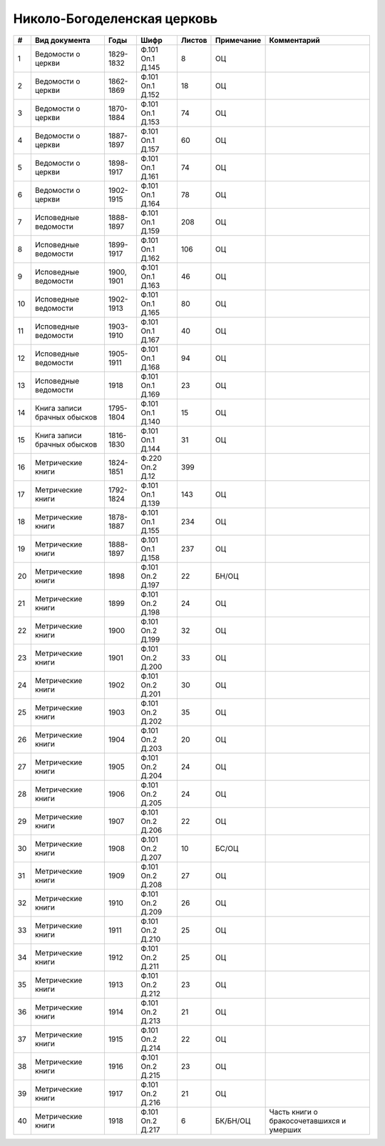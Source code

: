 
.. Church datasheet RST template
.. Autogenerated by cfp-sphinx.py

.. index:: Николо-Богоделенская церковь

Николо-Богоделенская церковь
============================

.. list-table::
   :header-rows: 1

   * - #
     - Вид документа
     - Годы
     - Шифр
     - Листов
     - Примечание
     - Комментарий

   * - 1
     - Ведомости о церкви
     - 1829-1832
     - Ф.101 Оп.1 Д.145
     - 8
     - ОЦ
     - 
   * - 2
     - Ведомости о церкви
     - 1862-1869
     - Ф.101 Оп.1 Д.152
     - 18
     - ОЦ
     - 
   * - 3
     - Ведомости о церкви
     - 1870-1884
     - Ф.101 Оп.1 Д.153
     - 74
     - ОЦ
     - 
   * - 4
     - Ведомости о церкви
     - 1887-1897
     - Ф.101 Оп.1 Д.157
     - 60
     - ОЦ
     - 
   * - 5
     - Ведомости о церкви
     - 1898-1917
     - Ф.101 Оп.1 Д.161
     - 74
     - ОЦ
     - 
   * - 6
     - Ведомости о церкви
     - 1902-1915
     - Ф.101 Оп.1 Д.164
     - 78
     - ОЦ
     - 
   * - 7
     - Исповедные ведомости
     - 1888-1897
     - Ф.101 Оп.1 Д.159
     - 208
     - ОЦ
     - 
   * - 8
     - Исповедные ведомости
     - 1899-1917
     - Ф.101 Оп.1 Д.162
     - 106
     - ОЦ
     - 
   * - 9
     - Исповедные ведомости
     - 1900, 1901
     - Ф.101 Оп.1 Д.163
     - 46
     - ОЦ
     - 
   * - 10
     - Исповедные ведомости
     - 1902-1913
     - Ф.101 Оп.1 Д.165
     - 80
     - ОЦ
     - 
   * - 11
     - Исповедные ведомости
     - 1903-1910
     - Ф.101 Оп.1 Д.167
     - 40
     - ОЦ
     - 
   * - 12
     - Исповедные ведомости
     - 1905-1911
     - Ф.101 Оп.1 Д.168
     - 94
     - ОЦ
     - 
   * - 13
     - Исповедные ведомости
     - 1918
     - Ф.101 Оп.1 Д.169
     - 23
     - ОЦ
     - 
   * - 14
     - Книга записи брачных обысков
     - 1795-1804
     - Ф.101 Оп.1 Д.140
     - 15
     - ОЦ
     - 
   * - 15
     - Книга записи брачных обысков
     - 1816-1830
     - Ф.101 Оп.1 Д.144
     - 31
     - ОЦ
     - 
   * - 16
     - Метрические книги
     - 1824-1851
     - Ф.220 Оп.2 Д.12
     - 399
     - 
     - 
   * - 17
     - Метрические книги
     - 1792-1824
     - Ф.101 Оп.1 Д.139
     - 143
     - ОЦ
     - 
   * - 18
     - Метрические книги
     - 1878-1887
     - Ф.101 Оп.1 Д.155
     - 234
     - ОЦ
     - 
   * - 19
     - Метрические книги
     - 1888-1897
     - Ф.101 Оп.1 Д.158
     - 237
     - ОЦ
     - 
   * - 20
     - Метрические книги
     - 1898
     - Ф.101 Оп.2 Д.197
     - 22
     - БН/ОЦ
     - 
   * - 21
     - Метрические книги
     - 1899
     - Ф.101 Оп.2 Д.198
     - 24
     - ОЦ
     - 
   * - 22
     - Метрические книги
     - 1900
     - Ф.101 Оп.2 Д.199
     - 32
     - ОЦ
     - 
   * - 23
     - Метрические книги
     - 1901
     - Ф.101 Оп.2 Д.200
     - 33
     - ОЦ
     - 
   * - 24
     - Метрические книги
     - 1902
     - Ф.101 Оп.2 Д.201
     - 30
     - ОЦ
     - 
   * - 25
     - Метрические книги
     - 1903
     - Ф.101 Оп.2 Д.202
     - 35
     - ОЦ
     - 
   * - 26
     - Метрические книги
     - 1904
     - Ф.101 Оп.2 Д.203
     - 20
     - ОЦ
     - 
   * - 27
     - Метрические книги
     - 1905
     - Ф.101 Оп.2 Д.204
     - 24
     - ОЦ
     - 
   * - 28
     - Метрические книги
     - 1906
     - Ф.101 Оп.2 Д.205
     - 24
     - ОЦ
     - 
   * - 29
     - Метрические книги
     - 1907
     - Ф.101 Оп.2 Д.206
     - 22
     - ОЦ
     - 
   * - 30
     - Метрические книги
     - 1908
     - Ф.101 Оп.2 Д.207
     - 10
     - БС/ОЦ
     - 
   * - 31
     - Метрические книги
     - 1909
     - Ф.101 Оп.2 Д.208
     - 27
     - ОЦ
     - 
   * - 32
     - Метрические книги
     - 1910
     - Ф.101 Оп.2 Д.209
     - 26
     - ОЦ
     - 
   * - 33
     - Метрические книги
     - 1911
     - Ф.101 Оп.2 Д.210
     - 25
     - ОЦ
     - 
   * - 34
     - Метрические книги
     - 1912
     - Ф.101 Оп.2 Д.211
     - 25
     - ОЦ
     - 
   * - 35
     - Метрические книги
     - 1913
     - Ф.101 Оп.2 Д.212
     - 23
     - ОЦ
     - 
   * - 36
     - Метрические книги
     - 1914
     - Ф.101 Оп.2 Д.213
     - 21
     - ОЦ
     - 
   * - 37
     - Метрические книги
     - 1915
     - Ф.101 Оп.2 Д.214
     - 22
     - ОЦ
     - 
   * - 38
     - Метрические книги
     - 1916
     - Ф.101 Оп.2 Д.215
     - 23
     - ОЦ
     - 
   * - 39
     - Метрические книги
     - 1917
     - Ф.101 Оп.2 Д.216
     - 21
     - ОЦ
     - 
   * - 40
     - Метрические книги
     - 1918
     - Ф.101 Оп.2 Д.217
     - 6
     - БК/БН/ОЦ
     - Часть книги о бракосочетавшихся и умерших


